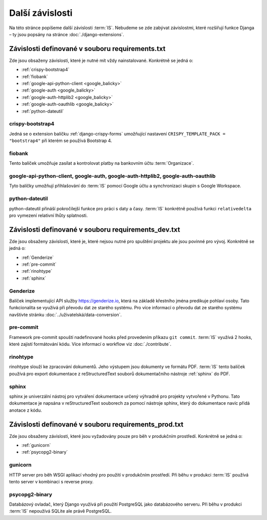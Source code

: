 **************************
Další závislosti
**************************
Na této stránce popíšeme další závislosti :term:`IS`. Nebudeme se zde zabývat závislostmi, které rozšiřují funkce Djanga – ty jsou popsány na stránce :doc:`./django-extensions`.

.. _dependencies_from_requirements.txt:

-------------------------------------------------
Závislosti definované v souboru requirements.txt
-------------------------------------------------
Zde jsou obsaženy závislosti, které je nutné mít vždy nainstalované. Konkrétně se jedná o:

- :ref:`crispy-bootstrap4`
- :ref:`fiobank`
- :ref:`google-api-python-client <google_balicky>`
- :ref:`google-auth <google_balicky>`
- :ref:`google-auth-httplib2 <google_balicky>`
- :ref:`google-auth-oauthlib <google_balicky>`
- :ref:`python-dateutil`

.. _crispy-bootstrap4:

crispy-bootstrap4
^^^^^^^^^^^^^^^^^^
Jedná se o extension balíčku :ref:`django-crispy-forms` umožňující nastavení ``CRISPY_TEMPLATE_PACK = "bootstrap4"`` při kterém se používá Bootstrap 4.

.. _fiobank:

fiobank
^^^^^^^^
Tento balíček umožňuje zasílat a kontrolovat platby na bankovním účtu :term:`Organizace`.

.. _google_balicky:

google-api-python-client, google-auth, google-auth-httplib2, google-auth-oauthlib
^^^^^^^^^^^^^^^^^^^^^^^^^^^^^^^^^^^^^^^^^^^^^^^^^^^^^^^^^^^^^^^^^^^^^^^^^^^^^^^^^^
Tyto balíčky umožňují přihlašování do :term:`IS` pomocí Google účtu a synchronizaci skupin s Google Workspace.

.. _python-dateutil:

python-dateutil
^^^^^^^^^^^^^^^^
python-dateutil přináší pokročilejší funkce pro práci s daty a časy. :term:`IS` konkrétně používá funkci ``relativedelta`` pro vymezení relativní lhůty splatnosti. 


.. _dependencies_from_requirements_dev.txt:

-----------------------------------------------------
Závislosti definované v souboru requirements_dev.txt
-----------------------------------------------------
Zde jsou obsaženy závislosti, které je, které nejsou nutné pro spuštění projektu ale jsou povinné pro vývoj. Konkrétně se jedná o:

- :ref:`Genderize`
- :ref:`pre-commit`
- :ref:`rinohtype`
- :ref:`sphinx`

.. _Genderize:

Genderize
^^^^^^^^^^
Balíček implementující API služby `<https://genderize.io>`_, která na základě křestního jména predikuje pohlaví osoby. Tato funkcionalita se využívá při převodu dat ze starého systému. Pro více informací o převodu dat ze starého systému navštivte stránku :doc:`../uživatelská/data-conversion`.

.. _pre-commit:

pre-commit
^^^^^^^^^^^
Framework pre-commit spouští nadefinované hooks před provedením příkazu ``git commit``. :term:`IS` využívá 2 hooks, které zajistí formátování kódu. Více informací o workflow viz :doc:`./contribute`.

.. _rinohtype:

rinohtype
^^^^^^^^^^^
rinohtype slouží ke zpracování dokumentů. Jeho výstupem jsou dokumenty ve formátu PDF. :term:`IS` tento balíček používá pro export dokumentace z reStructuredText souborů dokumentačního nástroje :ref:`sphinx` do PDF.

.. _sphinx:

sphinx
^^^^^^^^^^^
sphinx je univerzální nástroj pro vytváření dokumentace určený výhradně pro projekty vytvořené v Pythonu. Tato dokumentace je napsána v reStructuredText souborech za pomocí nástroje sphinx, který do dokumentace navíc přidá anotace z kódu.

.. _dependencies_from_requirements_prod.txt:

-----------------------------------------------------
Závislosti definované v souboru requirements_prod.txt
-----------------------------------------------------
Zde jsou obsaženy závislosti, které jsou vyžadovány pouze pro běh v produkčním prostředí. Konkrétně se jedná o:

- :ref:`gunicorn`
- :ref:`psycopg2-binary`

.. _gunicorn:

gunicorn
^^^^^^^^^
HTTP server pro běh WSGI aplikací vhodný pro použití v produkčním prostředí. Při běhu v produkci :term:`IS` používá tento server v kombinaci s reverse proxy.

.. _psycopg2-binary:

psycopg2-binary
^^^^^^^^^^^^^^^^
Databázový ovladač, který Django využívá při použití PostgreSQL jako databázového serveru. Při běhu v produkci :term:`IS` nepoužívá SQLite ale právě PostgreSQL.